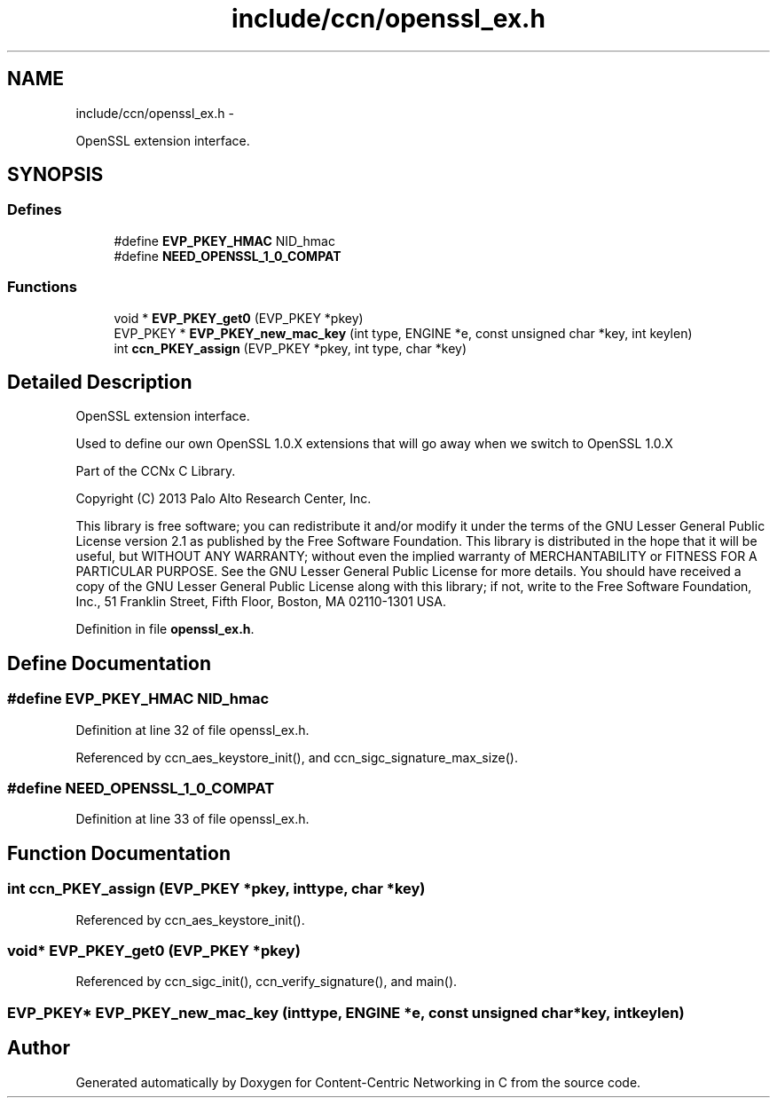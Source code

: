 .TH "include/ccn/openssl_ex.h" 3 "Tue Apr 1 2014" "Version 0.8.2" "Content-Centric Networking in C" \" -*- nroff -*-
.ad l
.nh
.SH NAME
include/ccn/openssl_ex.h \- 
.PP
OpenSSL extension interface\&.  

.SH SYNOPSIS
.br
.PP
.SS "Defines"

.in +1c
.ti -1c
.RI "#define \fBEVP_PKEY_HMAC\fP   NID_hmac"
.br
.ti -1c
.RI "#define \fBNEED_OPENSSL_1_0_COMPAT\fP"
.br
.in -1c
.SS "Functions"

.in +1c
.ti -1c
.RI "void * \fBEVP_PKEY_get0\fP (EVP_PKEY *pkey)"
.br
.ti -1c
.RI "EVP_PKEY * \fBEVP_PKEY_new_mac_key\fP (int type, ENGINE *e, const unsigned char *key, int keylen)"
.br
.ti -1c
.RI "int \fBccn_PKEY_assign\fP (EVP_PKEY *pkey, int type, char *key)"
.br
.in -1c
.SH "Detailed Description"
.PP 
OpenSSL extension interface\&. 

Used to define our own OpenSSL 1\&.0\&.X extensions that will go away when we switch to OpenSSL 1\&.0\&.X
.PP
Part of the CCNx C Library\&.
.PP
Copyright (C) 2013 Palo Alto Research Center, Inc\&.
.PP
This library is free software; you can redistribute it and/or modify it under the terms of the GNU Lesser General Public License version 2\&.1 as published by the Free Software Foundation\&. This library is distributed in the hope that it will be useful, but WITHOUT ANY WARRANTY; without even the implied warranty of MERCHANTABILITY or FITNESS FOR A PARTICULAR PURPOSE\&. See the GNU Lesser General Public License for more details\&. You should have received a copy of the GNU Lesser General Public License along with this library; if not, write to the Free Software Foundation, Inc\&., 51 Franklin Street, Fifth Floor, Boston, MA 02110-1301 USA\&. 
.PP
Definition in file \fBopenssl_ex\&.h\fP\&.
.SH "Define Documentation"
.PP 
.SS "#define \fBEVP_PKEY_HMAC\fP   NID_hmac"
.PP
Definition at line 32 of file openssl_ex\&.h\&.
.PP
Referenced by ccn_aes_keystore_init(), and ccn_sigc_signature_max_size()\&.
.SS "#define \fBNEED_OPENSSL_1_0_COMPAT\fP"
.PP
Definition at line 33 of file openssl_ex\&.h\&.
.SH "Function Documentation"
.PP 
.SS "int \fBccn_PKEY_assign\fP (EVP_PKEY *pkey, inttype, char *key)"
.PP
Referenced by ccn_aes_keystore_init()\&.
.SS "void* \fBEVP_PKEY_get0\fP (EVP_PKEY *pkey)"
.PP
Referenced by ccn_sigc_init(), ccn_verify_signature(), and main()\&.
.SS "EVP_PKEY* \fBEVP_PKEY_new_mac_key\fP (inttype, ENGINE *e, const unsigned char *key, intkeylen)"
.SH "Author"
.PP 
Generated automatically by Doxygen for Content-Centric Networking in C from the source code\&.
